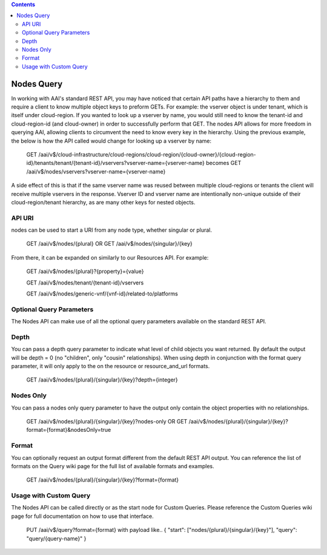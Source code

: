 .. contents::
   :depth: 3
..
.. This work is licensed under a Creative Commons Attribution 4.0 International License.
.. http://creativecommons.org/licenses/by/4.0

Nodes Query
===========

In working with AAI's standard REST API, you may have noticed that
certain API paths have a hierarchy to them and require a client to
know multiple object keys to preform GETs. For example: the vserver
object is under tenant, which is itself under cloud-region. If you
wanted to look up a vserver by name, you would still need to know the
tenant-id and cloud-region-id (and cloud-owner) in order to
successfully perform that GET. The nodes API allows for more freedom
in querying AAI, allowing clients to circumvent the need to know
every key in the hierarchy. Using the previous example, the below is
how the API called would change for looking up a vserver by name:

  GET /aai/v$/cloud-infrastructure/cloud-regions/cloud-region/{cloud-owner}/{cloud-region-id}/tenants/tenant/{tenant-id}/vservers?vserver-name={vserver-name}
  becomes
  GET /aai/v$/nodes/vservers?vserver-name={vserver-name}

A side effect of this is that if the same vserver name was reused between
multiple cloud-regions or tenants the client will receive multiple
vservers in the response. Vserver ID and vserver name are
intentionally non-unique outside of their cloud-region/tenant
hierarchy, as are many other keys for nested objects.

API URI
~~~~~~~

nodes can be used to start a URI from any node type, whether singular or plural.

    GET /aai/v$/nodes/{plural}
    OR
    GET /aai/v$/nodes/{singular}/{key}

From there, it can be expanded on similarly to our Resources API.  For example:

    GET /aai/v$/nodes/{plural}?{property}={value}

    GET /aai/v$/nodes/tenant/{tenant-id}/vservers

    GET /aai/v$/nodes/generic-vnf/{vnf-id}/related-to/platforms

Optional Query Parameters
~~~~~~~~~~~~~~~~~~~~~~~~~
The Nodes API can make use of all the optional query
parameters available on the standard REST API.

Depth
~~~~~

You can pass a depth query parameter to indicate what level of child objects you want
returned. By default the output will be depth = 0 (no "children", only
"cousin" relationships). When using depth in conjunction with the
format query parameter, it will only apply to the on the resource or
resource_and_url formats.

   GET /aai/v$/nodes/{plural}/{singular}/{key}?depth={integer}

Nodes Only
~~~~~~~~~~

You can pass a nodes only query parameter to have the output only contain
the object properties with no relationships.

   GET /aai/v$/nodes/{plural}/{singular}/{key}?nodes-only
   OR
   GET /aai/v$/nodes/{plural}/{singular}/{key}?format={format}&nodesOnly=true

Format
~~~~~~

You can optionally request an output format different from the default
REST API output. You can reference the list of formats on the
Query wiki page for the full list of available
formats and examples.

   GET /aai/v$/nodes/{plural}/{singular}/{key}?format={format}

Usage with Custom Query
~~~~~~~~~~~~~~~~~~~~~~~

The Nodes API can be called directly or as the start node for Custom
Queries. Please reference the Custom Queries wiki page for full
documentation on how to use that interface.

   PUT /aai/v$/query?format={format} with payload like..
   { "start": ["nodes/{plural}/{singular}/{key}"], "query": "query/{query-name}" }
